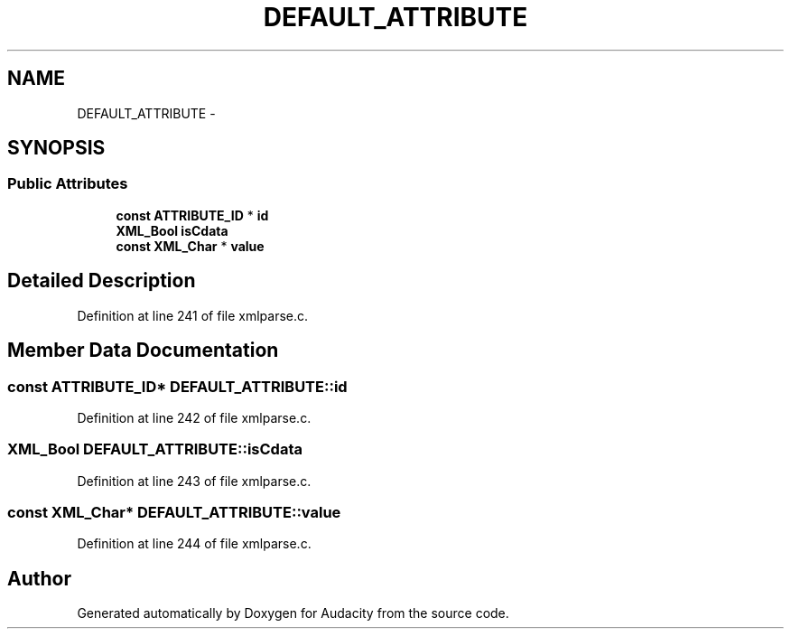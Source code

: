 .TH "DEFAULT_ATTRIBUTE" 3 "Thu Apr 28 2016" "Audacity" \" -*- nroff -*-
.ad l
.nh
.SH NAME
DEFAULT_ATTRIBUTE \- 
.SH SYNOPSIS
.br
.PP
.SS "Public Attributes"

.in +1c
.ti -1c
.RI "\fBconst\fP \fBATTRIBUTE_ID\fP * \fBid\fP"
.br
.ti -1c
.RI "\fBXML_Bool\fP \fBisCdata\fP"
.br
.ti -1c
.RI "\fBconst\fP \fBXML_Char\fP * \fBvalue\fP"
.br
.in -1c
.SH "Detailed Description"
.PP 
Definition at line 241 of file xmlparse\&.c\&.
.SH "Member Data Documentation"
.PP 
.SS "\fBconst\fP \fBATTRIBUTE_ID\fP* DEFAULT_ATTRIBUTE::id"

.PP
Definition at line 242 of file xmlparse\&.c\&.
.SS "\fBXML_Bool\fP DEFAULT_ATTRIBUTE::isCdata"

.PP
Definition at line 243 of file xmlparse\&.c\&.
.SS "\fBconst\fP \fBXML_Char\fP* DEFAULT_ATTRIBUTE::value"

.PP
Definition at line 244 of file xmlparse\&.c\&.

.SH "Author"
.PP 
Generated automatically by Doxygen for Audacity from the source code\&.
